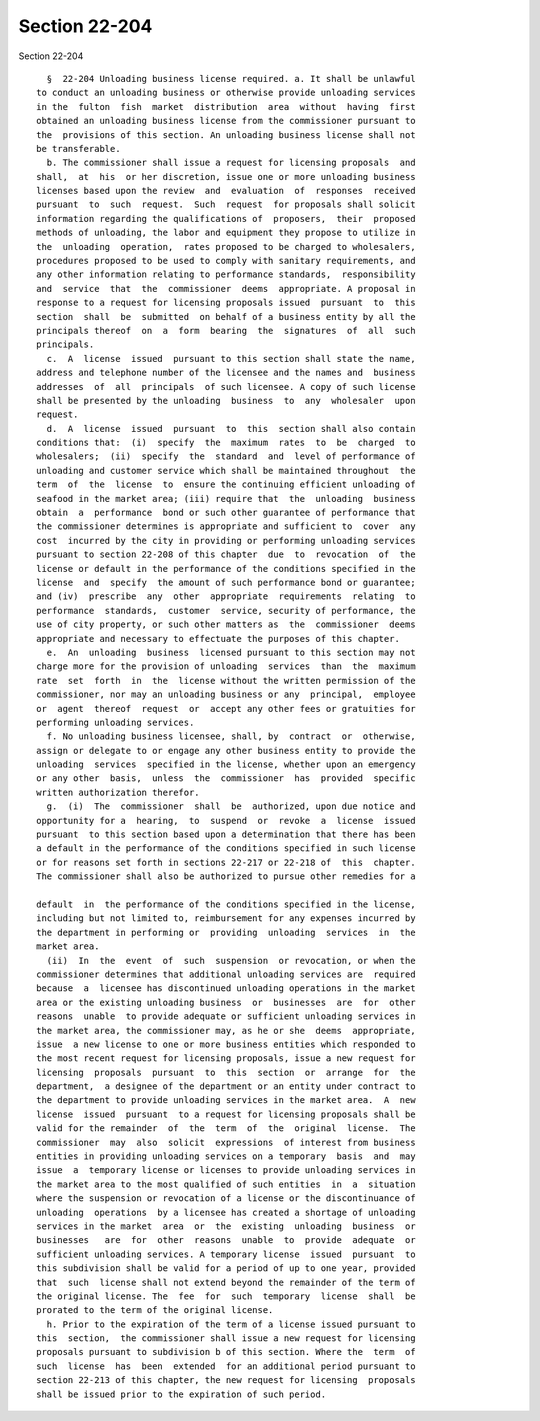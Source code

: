Section 22-204
==============

Section 22-204 ::    
        
     
        §  22-204 Unloading business license required. a. It shall be unlawful
      to conduct an unloading business or otherwise provide unloading services
      in the  fulton  fish  market  distribution  area  without  having  first
      obtained an unloading business license from the commissioner pursuant to
      the  provisions of this section. An unloading business license shall not
      be transferable.
        b. The commissioner shall issue a request for licensing proposals  and
      shall,  at  his  or her discretion, issue one or more unloading business
      licenses based upon the review  and  evaluation  of  responses  received
      pursuant  to  such  request.  Such  request  for proposals shall solicit
      information regarding the qualifications of  proposers,  their  proposed
      methods of unloading, the labor and equipment they propose to utilize in
      the  unloading  operation,  rates proposed to be charged to wholesalers,
      procedures proposed to be used to comply with sanitary requirements, and
      any other information relating to performance standards,  responsibility
      and  service  that  the  commissioner  deems  appropriate. A proposal in
      response to a request for licensing proposals issued  pursuant  to  this
      section  shall  be  submitted  on behalf of a business entity by all the
      principals thereof  on  a  form  bearing  the  signatures  of  all  such
      principals.
        c.  A  license  issued  pursuant to this section shall state the name,
      address and telephone number of the licensee and the names and  business
      addresses  of  all  principals  of such licensee. A copy of such license
      shall be presented by the unloading  business  to  any  wholesaler  upon
      request.
        d.  A  license  issued  pursuant  to  this  section shall also contain
      conditions that:  (i)  specify  the  maximum  rates  to  be  charged  to
      wholesalers;  (ii)  specify  the  standard  and  level of performance of
      unloading and customer service which shall be maintained throughout  the
      term  of  the  license  to  ensure the continuing efficient unloading of
      seafood in the market area; (iii) require that  the  unloading  business
      obtain  a  performance  bond or such other guarantee of performance that
      the commissioner determines is appropriate and sufficient to  cover  any
      cost  incurred by the city in providing or performing unloading services
      pursuant to section 22-208 of this chapter  due  to  revocation  of  the
      license or default in the performance of the conditions specified in the
      license  and  specify  the amount of such performance bond or guarantee;
      and (iv)  prescribe  any  other  appropriate  requirements  relating  to
      performance  standards,  customer  service, security of performance, the
      use of city property, or such other matters as  the  commissioner  deems
      appropriate and necessary to effectuate the purposes of this chapter.
        e.  An  unloading  business  licensed pursuant to this section may not
      charge more for the provision of unloading  services  than  the  maximum
      rate  set  forth  in  the  license without the written permission of the
      commissioner, nor may an unloading business or any  principal,  employee
      or  agent  thereof  request  or  accept any other fees or gratuities for
      performing unloading services.
        f. No unloading business licensee, shall, by  contract  or  otherwise,
      assign or delegate to or engage any other business entity to provide the
      unloading  services  specified in the license, whether upon an emergency
      or any other  basis,  unless  the  commissioner  has  provided  specific
      written authorization therefor.
        g.  (i)  The  commissioner  shall  be  authorized, upon due notice and
      opportunity for a  hearing,  to  suspend  or  revoke  a  license  issued
      pursuant  to this section based upon a determination that there has been
      a default in the performance of the conditions specified in such license
      or for reasons set forth in sections 22-217 or 22-218 of  this  chapter.
      The commissioner shall also be authorized to pursue other remedies for a
    
      default  in  the performance of the conditions specified in the license,
      including but not limited to, reimbursement for any expenses incurred by
      the department in performing or  providing  unloading  services  in  the
      market area.
        (ii)  In  the  event  of  such  suspension  or revocation, or when the
      commissioner determines that additional unloading services are  required
      because  a  licensee has discontinued unloading operations in the market
      area or the existing unloading business  or  businesses  are  for  other
      reasons  unable  to provide adequate or sufficient unloading services in
      the market area, the commissioner may, as he or she  deems  appropriate,
      issue  a new license to one or more business entities which responded to
      the most recent request for licensing proposals, issue a new request for
      licensing  proposals  pursuant  to  this  section  or  arrange  for  the
      department,  a designee of the department or an entity under contract to
      the department to provide unloading services in the market area.  A  new
      license  issued  pursuant  to a request for licensing proposals shall be
      valid for the remainder  of  the  term  of  the  original  license.  The
      commissioner  may  also  solicit  expressions  of interest from business
      entities in providing unloading services on a temporary  basis  and  may
      issue  a  temporary license or licenses to provide unloading services in
      the market area to the most qualified of such entities  in  a  situation
      where the suspension or revocation of a license or the discontinuance of
      unloading  operations  by a licensee has created a shortage of unloading
      services in the market  area  or  the  existing  unloading  business  or
      businesses   are  for  other  reasons  unable  to  provide  adequate  or
      sufficient unloading services. A temporary license  issued  pursuant  to
      this subdivision shall be valid for a period of up to one year, provided
      that  such  license shall not extend beyond the remainder of the term of
      the original license. The  fee  for  such  temporary  license  shall  be
      prorated to the term of the original license.
        h. Prior to the expiration of the term of a license issued pursuant to
      this  section,  the commissioner shall issue a new request for licensing
      proposals pursuant to subdivision b of this section. Where the  term  of
      such  license  has  been  extended  for an additional period pursuant to
      section 22-213 of this chapter, the new request for licensing  proposals
      shall be issued prior to the expiration of such period.
    
    
    
    
    
    
    